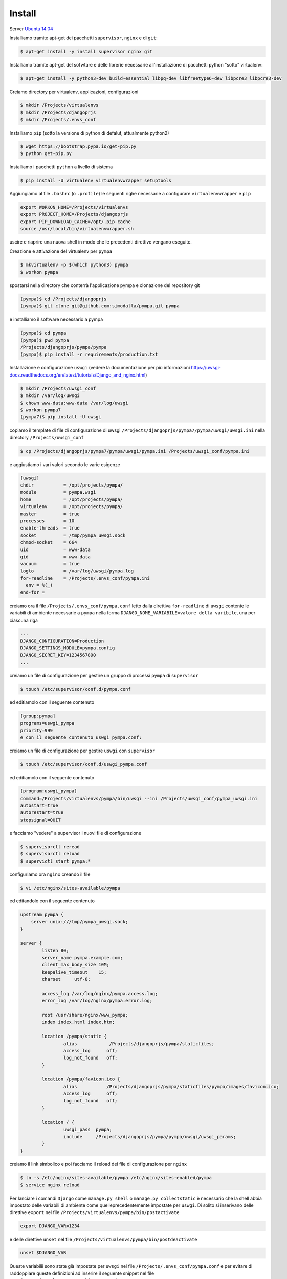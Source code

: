 Install
=========

Server `Ubuntu 14.04 <http://releases.ubuntu.com/14.04/>`_

Installiamo tramite apt-get dei pacchetti ``supervisor``, ``nginx`` e di ``git``:

.. code-block:: bash

    $ apt-get install -y install supervisor nginx git

Installiamo tramite apt-get del sofwtare e delle librerie necessarie all'installazione di pacchetti python "sotto" virtualenv:

.. code-block:: bash

    $ apt-get install -y python3-dev build-essential libpq-dev libfreetype6-dev libpcre3 libpcre3-dev

Creiamo directory per virtualenv, applicazioni, configurazioni

.. code-block:: bash

    $ mkdir /Projects/virtualenvs
    $ mkdir /Projects/djangoprjs
    $ mkdir /Projects/.envs_conf

Installiamo ``pip`` (sotto la versione di python di defalut, attualmente python2)

.. code-block:: bash

    $ wget https://bootstrap.pypa.io/get-pip.py
    $ python get-pip.py

Installiamo i pacchetti ``python`` a livello di sistema

.. code-block:: bash

    $ pip install -U virtualenv virtualenvwrapper setuptools


Aggiungiamo al file ``.bashrc`` (o ``.profile``) le seguenti righe necessarie a
configurare ``virtualenvwrapper`` e ``pip``

.. code-block:: bash

    export WORKON_HOME=/Projects/virtualenvs
    export PROJECT_HOME=/Projects/djangoprjs
    export PIP_DOWNLOAD_CACHE=/opt/.pip-cache
    source /usr/local/bin/virtualenvwrapper.sh

uscire e riaprire una nuova shell in modo che le precedenti direttive vengano eseguite.

Creazione e attivazione del virtualenv per ``pympa``

.. code-block:: bash

    $ mkvirtualenv -p $(which python3) pympa
    $ workon pympa


spostarsi nella directory che conterrà l'applicazione pympa e clonazione del repository git

.. code-block:: bash

    (pympa)$ cd /Projects/djangoprjs
    (pympa)$ git clone git@github.com:simodalla/pympa.git pympa
    
e installiamo il software necessario a pympa

.. code-block:: bash

    (pympa)$ cd pympa
    (pympa)$ pwd pympa
    /Projects/djangoprjs/pympa/pympa
    (pympa)$ pip install -r requirements/production.txt
    
Installazione e configurazione ``uswgi`` (vedere la documentazione per più informazioni https://uwsgi-docs.readthedocs.org/en/latest/tutorials/Django_and_nginx.html)

.. code-block:: bash

    $ mkdir /Projects/uwsgi_conf
    $ mkdir /var/log/uwsgi
    $ chown www-data:www-data /var/log/uwsgi
    $ workon pympa7
    (pympa7)$ pip install -U uwsgi

copiamo il template di file di configurazione di uwsgi
``/Projects/djangoprjs/pympa7/pympa/uwsgi/uwsgi.ini`` nella directory
``/Projects/uwsgi_conf``

.. code-block:: bash

    $ cp /Projects/djangoprjs/pympa7/pympa/uwsgi/pympa.ini /Projects/uwsgi_conf/pympa.ini

e aggiustiamo i vari valori secondo le varie esigenze

.. code-block:: ini

    [uwsgi]
    chdir           = /opt/projects/pympa/
    module          = pympa.wsgi
    home            = /opt/projects/pympa/
    virtualenv 	    = /opt/projects/pympa/
    master          = true
    processes       = 10
    enable-threads  = true
    socket          = /tmp/pympa_uwsgi.sock
    chmod-socket    = 664
    uid             = www-data
    gid             = www-data
    vacuum          = true
    logto           = /var/log/uwsgi/pympa.log
    for-readline    = /Projects/.envs_conf/pympa.ini
      env = %(_)
    end-for =

creiamo ora il file ``/Projects/.envs_conf/pympa.conf`` letto dalla direttiva
``for-readline`` di ``uwsgi`` contente le variabili di ambiente necessarie a
``pympa`` nella forma ``DJANGO_NOME_VARIABILE=valore della varibile``, una
per ciascuna riga

.. code-block:: bash

    ...
    DJANGO_CONFIGURATION=Production
    DJANGO_SETTINGS_MODULE=pympa.config
    DJANGO_SECRET_KEY=1234567890
    ...

creiamo un file di configurazione per gestire un gruppo di processi ``pympa``
di ``supervisor``

.. code-block:: bash

    $ touch /etc/supervisor/conf.d/pympa.conf

ed editiamolo con il seguente contenuto

.. code-block:: ini

    [group:pympa]
    programs=uswgi_pympa
    priority=999
    e con il seguente contenuto uswgi_pympa.conf:

creiamo un file di configurazione per gestire ``uswgi`` con ``supervisor``

.. code-block:: ini

    $ touch /etc/supervisor/conf.d/uswgi_pympa.conf

ed editiamolo con il seguente contenuto

.. code-block:: ini

    [program:uswgi_pympa]
    command=/Projects/virtualenvs/pympa/bin/uwsgi --ini /Projects/uwsgi_conf/pympa_uwsgi.ini
    autostart=true
    autorestart=true
    stopsignal=QUIT

e facciamo "vedere" a supervisor i nuovi file di configurazione

.. code-block:: bash

    $ supervisorctl reread
    $ supervisorctl reload
    $ supervictl start pympa:*

configuriamo ora ``nginx`` creando il file

.. code-block:: bash

    $ vi /etc/nginx/sites-available/pympa

ed editandolo con il seguente contenuto

.. code-block:: nginx

    upstream pympa {
        server unix:///tmp/pympa_uwsgi.sock;
    }

    server {
            listen 80;
            server_name pympa.example.com;
            client_max_body_size 10M;
            keepalive_timeout    15;
            charset     utf-8;

            access_log /var/log/nginx/pympa.access.log;
            error_log /var/log/nginx/pympa.error.log;

            root /usr/share/nginx/www_pympa;
            index index.html index.htm;

            location /pympa/static {
                    alias            /Projects/djangoprjs/pympa/staticfiles;
                    access_log      off;
                    log_not_found   off;
            }

            location /pympa/favicon.ico {
                    alias           /Projects/djangoprjs/pympa/staticfiles/pympa/images/favicon.ico;
                    access_log      off;
                    log_not_found   off;
            }

            location / {
                    uwsgi_pass  pympa;
                    include     /Projects/djangoprjs/pympa/pympa/uwsgi/uwsgi_params;
            }
    }

creiamo il link simbolico e poi facciamo il reload dei file di configurazione 
per ``nginx``

.. code-block:: bash

    $ ln -s /etc/nginx/sites-available/pympa /etc/nginx/sites-enabled/pympa
    $ service nginx reload
    
Per lanciare i comandi ``Django`` come ``manage.py shell`` o
``manage.py collectstatic``
è necessario che la shell abbia impostato delle variabili di ambiente come
quelleprecedentemente impostate per ``uswgi``. Di solito si inserivano delle
direttive ``export`` nel file ``/Projects/virtualenvs/pympa/bin/postactivate``

.. code-block:: bash

    export DJANGO_VAR=1234

e delle direttive ``unset`` nel file ``/Projects/virtualenvs/pympa/bin/postdeactivate``

.. code-block:: bash

    unset $DJANGO_VAR

Queste variabilii sono state già impostate per ``uwsgi`` nel file
``/Projects/.envs_conf/pympa.conf`` e per evitare di raddoppiare queste
definizioni ad inserire il seguente snippet nel file ``/Projects/virtualenvs/pympa/bin/postactivate``

.. code-block:: bash

    #!/bin/bash
    # This hook is sourced after this virtualenv is activated.

    ENV_CONF=/Projects/.envs_conf/pympa_staging.conf
    while read var; do export "$var"; done < $ENV_CONF;

e il seguente snippet nel file ``/Projects/virtualenvs/pympa/bin/postdeactivate``

.. code-block:: bash

    #!/bin/bash
    # This hook is sourced after this virtualenv is deactivated.

    ENV_CONF=/Projects/.envs_conf/pympa_staging.conf
    while read row; do var=`echo $row | awk -F'=' '{print $1}'`; unset $var; done < $ENV_CONF


